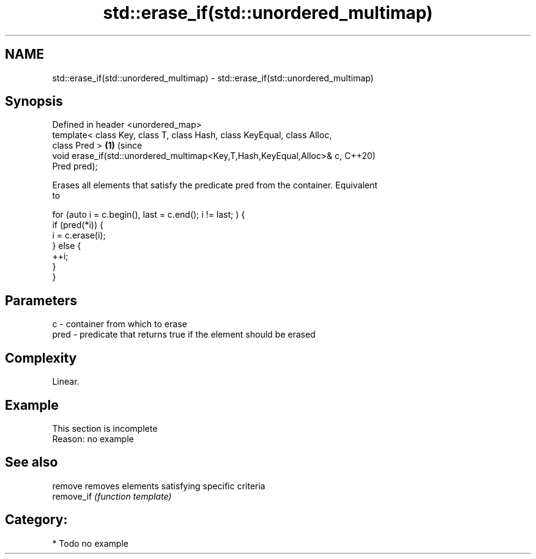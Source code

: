 .TH std::erase_if(std::unordered_multimap) 3 "2020.11.17" "http://cppreference.com" "C++ Standard Libary"
.SH NAME
std::erase_if(std::unordered_multimap) \- std::erase_if(std::unordered_multimap)

.SH Synopsis
   Defined in header <unordered_map>
   template< class Key, class T, class Hash, class KeyEqual, class Alloc,
   class Pred >                                                             \fB(1)\fP (since
   void erase_if(std::unordered_multimap<Key,T,Hash,KeyEqual,Alloc>& c,         C++20)
   Pred pred);

   Erases all elements that satisfy the predicate pred from the container. Equivalent
   to

 for (auto i = c.begin(), last = c.end(); i != last; ) {
   if (pred(*i)) {
     i = c.erase(i);
   } else {
     ++i;
   }
 }

.SH Parameters

   c    - container from which to erase
   pred - predicate that returns true if the element should be erased

.SH Complexity

   Linear.

.SH Example

    This section is incomplete
    Reason: no example

.SH See also

   remove    removes elements satisfying specific criteria
   remove_if \fI(function template)\fP 

.SH Category:

     * Todo no example
